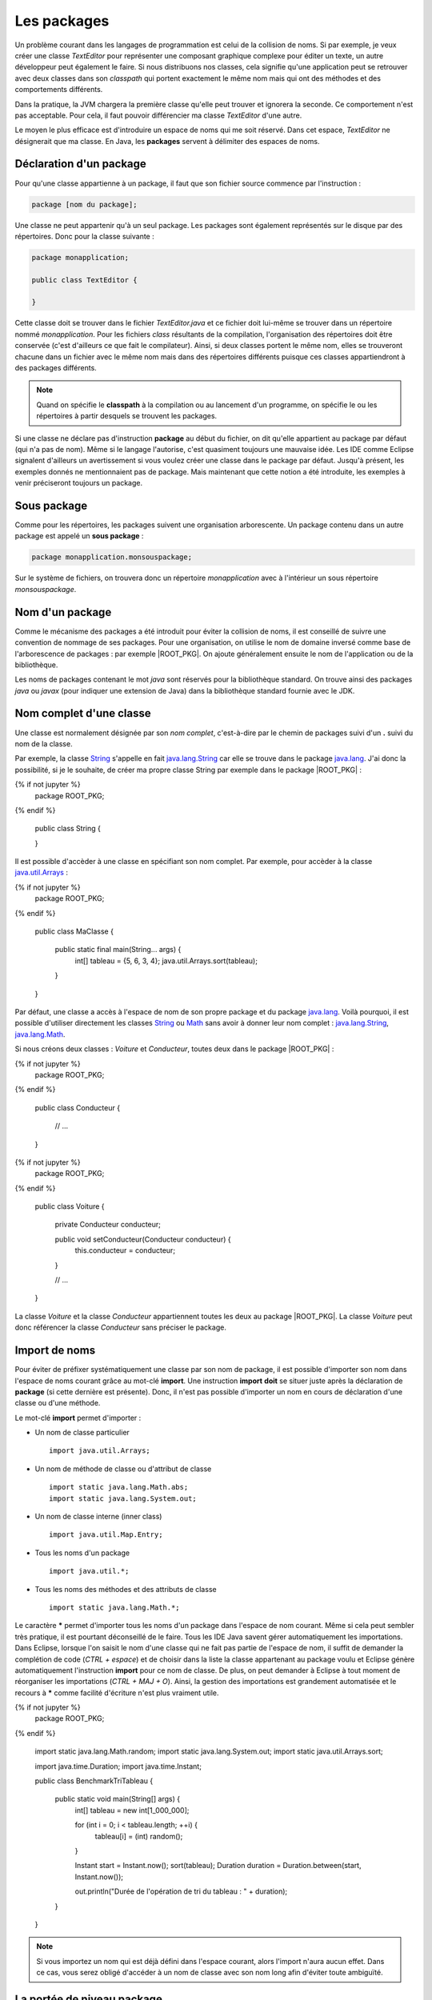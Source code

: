 Les packages
############

Un problème courant dans les langages de programmation est celui de la collision
de noms. Si par exemple, je veux créer une classe *TextEditor* pour représenter
une composant graphique complexe pour éditer un texte, un autre développeur
peut également le faire. Si nous distribuons nos classes, cela signifie qu'une
application peut se retrouver avec deux classes dans son *classpath* qui
portent exactement le même nom mais qui ont des méthodes et des comportements
différents.

Dans la pratique, la JVM chargera la première classe qu'elle peut trouver et ignorera
la seconde. Ce comportement n'est pas acceptable. Pour cela, il faut pouvoir
différencier ma classe *TextEditor* d'une autre.

Le moyen le plus efficace est d'introduire un espace de noms qui me soit réservé.
Dans cet espace, *TextEditor* ne désignerait que ma classe. En Java, les **packages**
servent à délimiter des espaces de noms.

Déclaration d'un package
************************

Pour qu'une classe appartienne à un package, il faut que son fichier source
commence par l'instruction :

.. code-block:: text

  package [nom du package];

Une classe ne peut appartenir qu'à un seul package. Les packages sont également
représentés sur le disque par des répertoires. Donc pour la classe suivante :

.. code-block:: java

  package monapplication;

  public class TextEditor {

  }

Cette classe doit se trouver dans le fichier *TextEditor.java* et ce fichier
doit lui-même se trouver dans un répertoire nommé *monapplication*. Pour les fichiers
*class* résultants de la compilation, l'organisation des répertoires doit être
conservée (c'est d'ailleurs ce que fait le compilateur). Ainsi, si deux classes
portent le même nom, elles se trouveront chacune dans un fichier avec le
même nom mais dans des répertoires différents puisque ces classes appartiendront
à des packages différents.

.. note::

  Quand on spécifie le **classpath** à la compilation ou au lancement d'un
  programme, on spécifie le ou les répertoires à partir desquels se trouvent
  les packages.

Si une classe ne déclare pas d'instruction **package** au début du fichier,
on dit qu'elle appartient au package par défaut (qui n'a pas de nom). Même
si le langage l'autorise, c'est quasiment toujours une mauvaise idée. Les IDE
comme Eclipse signalent d'ailleurs un avertissement si vous voulez créer une classe
dans le package par défaut. Jusqu'à présent, les exemples donnés ne mentionnaient
pas de package. Mais maintenant que cette notion a été introduite, les exemples
à venir préciseront toujours un package.

Sous package
************

Comme pour les répertoires, les packages suivent une organisation arborescente.
Un package contenu dans un autre package est appelé un **sous package** :

.. code-block:: java

  package monapplication.monsouspackage;

Sur le système de fichiers, on trouvera donc un répertoire *monapplication* avec
à l'intérieur un sous répertoire *monsouspackage*.

Nom d'un package
****************

Comme le mécanisme des packages a été introduit pour éviter la collision de noms,
il est conseillé de suivre une convention de nommage de ses packages. Pour une
organisation, on utilise le nom de domaine inversé comme base de l'arborescence
de packages : par exemple |ROOT_PKG|. On ajoute généralement ensuite le nom de
l'application ou de la bibliothèque.

Les noms de packages contenant le mot *java* sont réservés pour la bibliothèque standard.
On trouve ainsi des packages *java* ou *javax* (pour indiquer une extension de Java)
dans la bibliothèque standard fournie avec le JDK.



Nom complet d'une classe
************************

Une classe est normalement désignée par son *nom complet*, c'est-à-dire par le
chemin de packages suivi d'un **.** suivi du nom de la classe.

Par exemple, la classe String_ s'appelle en fait java.lang.String_ car elle se
trouve dans le package java.lang_. J'ai donc la possibilité, si je le souhaite,
de créer ma propre classe String par exemple dans le package |ROOT_PKG| :

.. code-block:: java

{% if not jupyter %}
  package ROOT_PKG;
{% endif %}

  public class String {

  }


Il est possible d'accèder à une classe en spécifiant son nom complet. Par
exemple, pour accèder à la classe java.util.Arrays_ :

.. code-block:: java

{% if not jupyter %}
  package ROOT_PKG;
{% endif %}

  public class MaClasse {

    public static final main(String... args) {
      int[] tableau = {5, 6, 3, 4};
      java.util.Arrays.sort(tableau);
    }
  }

Par défaut, une classe a accès à l'espace de nom de son propre package et du
package java.lang_. Voilà pourquoi, il est possible d'utiliser directement
les classes String_ ou Math_ sans avoir à donner leur nom complet :
java.lang.String_, java.lang.Math_.

Si nous créons deux classes : *Voiture* et *Conducteur*, toutes deux dans le
package |ROOT_PKG| :

.. code-block:: java

{% if not jupyter %}
  package ROOT_PKG;
{% endif %}

  public class Conducteur {

    // ...

  }

.. code-block:: java

{% if not jupyter %}
  package ROOT_PKG;
{% endif %}

  public class Voiture {

    private Conducteur conducteur;

    public void setConducteur(Conducteur conducteur) {
      this.conducteur = conducteur;
    }

    // ...

  }

La classe *Voiture* et la classe *Conducteur* appartiennent toutes les deux
au package |ROOT_PKG|. La classe *Voiture* peut donc référencer la classe
*Conducteur* sans préciser le package.

Import de noms
**************

Pour éviter de préfixer systématiquement une classe par son nom de package,
il est possible d'importer son nom dans l'espace de noms courant grâce au
mot-clé **import**. Une instruction **import** **doit** se situer juste après
la déclaration de **package** (si cette dernière est présente). Donc, il n'est pas
possible d'importer un nom en cours de déclaration d'une classe ou d'une
méthode.

Le mot-clé **import** permet d'importer :

* Un nom de classe particulier

  ::

    import java.util.Arrays;

* Un nom de méthode de classe ou d'attribut de classe

  ::

    import static java.lang.Math.abs;
    import static java.lang.System.out;

* Un nom de classe interne (inner class)

  ::

    import java.util.Map.Entry;

* Tous les noms d'un package

  ::

    import java.util.*;

* Tous les noms des méthodes et des attributs de classe

  ::

    import static java.lang.Math.*;


Le caractère **\*** permet d'importer tous les noms d'un package dans l'espace
de nom courant. Même si cela peut sembler très pratique, il est pourtant
déconseillé de le faire. Tous les IDE Java savent gérer automatiquement les
importations. Dans Eclipse, lorsque l'on saisit le nom d'une classe qui ne fait
pas partie de l'espace de nom, il suffit de demander la complétion de code
(*CTRL + espace*) et de choisir dans la liste la classe appartenant au package
voulu et Eclipse génère automatiquement l'instruction **import** pour ce nom de
classe. De plus, on peut demander à Eclipse à tout moment de réorganiser les
importations (*CTRL + MAJ + O*). Ainsi, la gestion des importations est
grandement automatisée et le recours à **\*** comme facilité d'écriture n'est
plus vraiment utile.

.. code-block:: java

{% if not jupyter %}
  package ROOT_PKG;
{% endif %}

  import static java.lang.Math.random;
  import static java.lang.System.out;
  import static java.util.Arrays.sort;

  import java.time.Duration;
  import java.time.Instant;

  public class BenchmarkTriTableau {

    public static void main(String[] args) {
      int[] tableau = new int[1_000_000];

      for (int i = 0; i < tableau.length; ++i) {
        tableau[i] = (int) random();
      }

      Instant start = Instant.now();
      sort(tableau);
      Duration duration = Duration.between(start, Instant.now());

      out.println("Durée de l'opération de tri du tableau : " + duration);
    }

  }


.. note ::

  Si vous importez un nom qui est déjà défini dans l'espace courant, alors l'import
  n'aura aucun effet. Dans ce cas, vous serez obligé d'accéder à un nom de classe
  avec son nom long afin d'éviter toute ambiguïté.


La portée de niveau package
***************************

Nous avons vu précédemment que les classes, les méthodes et les attributs
peuvent avoir une portée **public** ou **private**. Il existe également une
portée de niveau package. Une classe, une méthode ou un attribut avec cette
portée n'est accessible qu'aux membres du même package. Cela permet notamment
de créer des classes nécessaires au fonctionnement du package tout en les
dissimulant aux éléments qui ne sont pas membres du package.

Il n'y a pas de mot-clé pour désigner la portée de niveau package. Il suffit
simplement d'omettre l'information de portée.

Imaginons que nous voulions créer une bibliothèque de cryptographie. Nous pouvons
créer une classe pour chaque algorithme. Par contre, pour simplifier l'utilisation,
nous pouvons fournir une classe outil de chiffrement. Dans ce cas, il n'est
pas nécessaire de rendre accessible à l'extérieur du package les classes
représentant les algorithmes : on les déclare alors avec la portée package.


.. code-block:: java
  :caption: CypherAlgorithm.java

  package ROOT_PKG.cypher;

  class CypherAlgorithm {

    public CypherAlgorithm() {
      // ...
    }

    public byte[] encrypt(byte[] msg) {
      // ...
    }
  }


.. code-block:: java
  :caption: CypherLibrary.java

  package ROOT_PKG.cypher;

  public class CypherLibrary {

    private CypherLibrary() {
    }

    public static byte[] cypher(byte[] msg) {
      CypherAlgorithm algo = new CypherAlgorithm();
      return algo.cypher(msg);
    }
  }

La classe *CypherAlgorithm* est de portée package, elle est donc invisible
pour les classes qui ne sont pas membres de son package. Par contre, elle est
utilisée par la classe *CypherLibrary*.

La portée de niveau package est souvent utilisée pour dissimuler la complexité
de l'implémentation en ne laissant voir que les classes et/ou les méthodes
réellement utiles aux utilisateurs.

Le fichier package-info.java
****************************

Il est possible de créer un fichier spécial dans un package nommé *package-info.java*.
Au minimum, ce fichier doit contenir une instruction **package**. Ce fichier
particulier permet d'ajouter un commentaire Javadoc pour documenter le package
lui-même. Il peut également contenir des annotations pour le package.

.. code-block:: java
  :caption: contenu du fichier package-info.java pour |ROOT_PKG|

{% if not jupyter %}
  package ROOT_PKG;
{% endif %}

  /**
   * Ceci est le commentaire pour le package.
   */


.. _String: https://docs.oracle.com/javase/8/docs/api/java/lang/String.html
.. _java.lang.String: https://docs.oracle.com/javase/8/docs/api/java/lang/String.html
.. _Math: https://docs.oracle.com/javase/8/docs/api/java/lang/Math.html
.. _java.lang.Math: https://docs.oracle.com/javase/8/docs/api/java/lang/Math.html
.. _java.lang: https://docs.oracle.com/javase/8/docs/api/java/lang/package-summary.html
.. _java.util.Arrays: https://docs.oracle.com/javase/8/docs/api/java/util/Arrays.html

